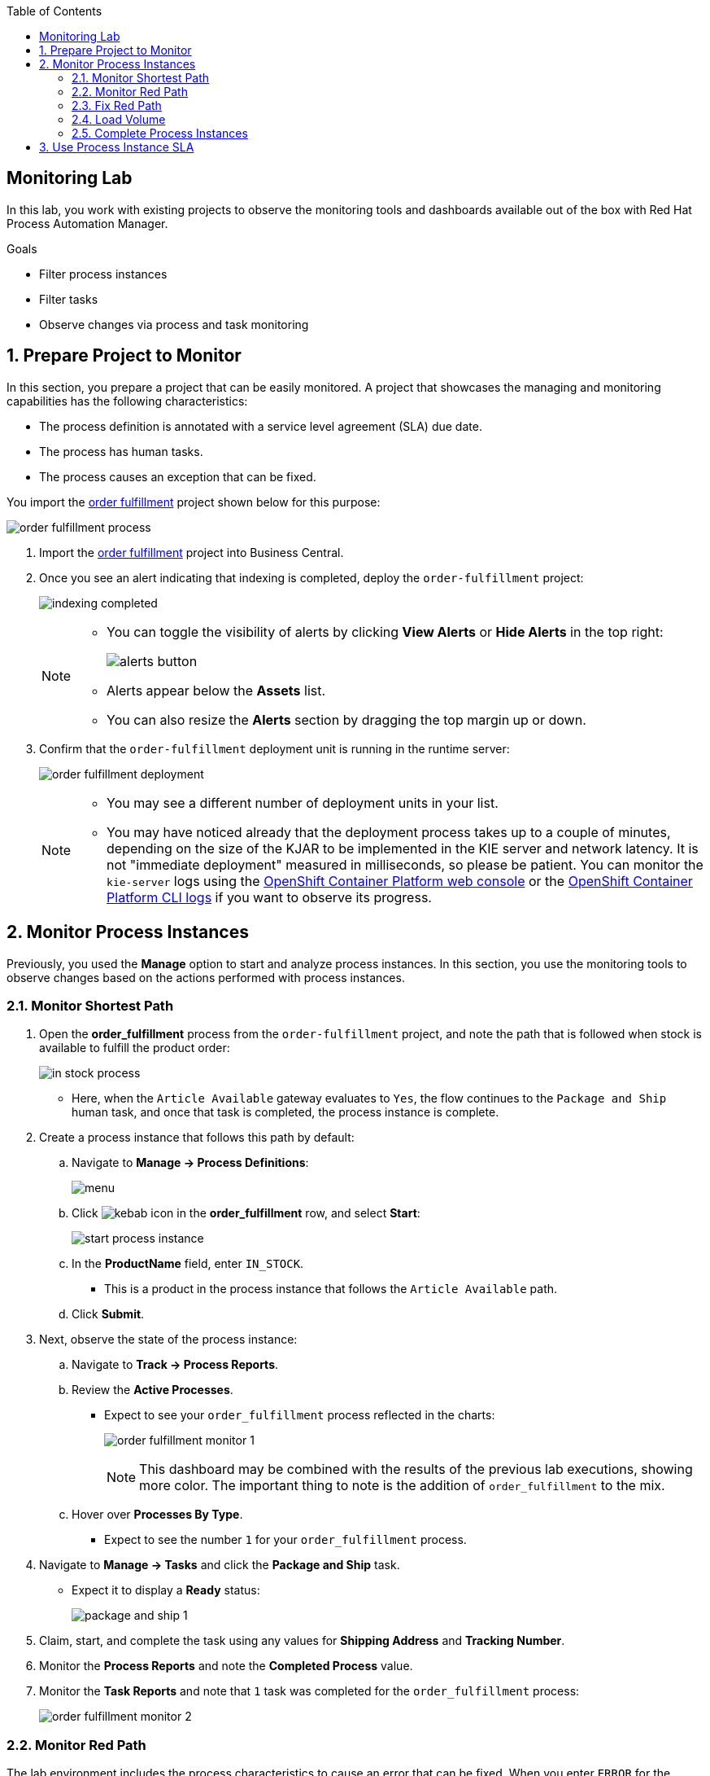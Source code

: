 :scrollbar:

:toc2:
:order_fulfillment: link:https://github.com/gpe-mw-training/rhpam-order-fulfillment[order fulfillment]
:ocp_web_console: link:https://docs.openshift.com/container-platform/3.9/architecture/infrastructure_components/web_console.html#project-overviews[OpenShift Container Platform web console]
:ocp_cli_logs: link:https://docs.openshift.com/enterprise/3.0/cli_reference/basic_cli_operations.html#troubleshooting-and-debugging-cli-operations[OpenShift Container Platform CLI logs]
:jbpm_executor: link:http://docs.jboss.org/jbpm/release/7.0.0.Final/jbpm-docs/html_single/#_jbpm_executor[jbpm executor]
:stockwih: link:https://github.com/gpe-mw-training/rhpam-order-fulfillment/blob/master/src/main/java/org/acme/order_fulfillment/StockReviewMockWih.java[StockReviewMockWih]
:magic_error_handling: link:http://mswiderski.blogspot.com/2017/06/execution-error-how-to-deal-with.html[Maciej's blog, Execution error - how to deal with unexpected in jBPM 7.1]
:stockwih_1: link:https://github.com/gpe-mw-training/rhpam-order-fulfillment/blob/master/src/main/java/org/acme/order_fulfillment/StockReviewMockWih.java[StockReviewMockWih]

== Monitoring Lab

In this lab, you work with existing projects to observe the monitoring tools and dashboards available out of the box with Red Hat Process Automation Manager.

.Goals
* Filter process instances
* Filter tasks
* Observe changes via process and task monitoring

:numbered:

== Prepare Project to Monitor

In this section, you prepare a project that can be easily monitored. A project that showcases the managing and monitoring capabilities has the following characteristics:

* The process definition is annotated with a service level agreement (SLA) due date.
* The process has human tasks.
* The process causes an exception that can be fixed.

You import the {order_fulfillment} project shown below for this purpose:

image:images/order-fulfillment-process.png[]

. Import the {order_fulfillment} project into Business Central.
. Once you see an alert indicating that indexing is completed, deploy the `order-fulfillment` project:
+
image:images/indexing-completed.png[]
+
[NOTE]
====
* You can toggle the visibility of alerts by clicking *View Alerts* or *Hide Alerts* in the top right:
+
image:images/alerts-button.png[]
* Alerts appear below the *Assets* list.
* You can also resize the *Alerts* section by dragging the top margin up or down.
====

. Confirm that the `order-fulfillment` deployment unit is running in the runtime server:
+
image:images/order-fulfillment-deployment.png[]
+
[NOTE]
====
* You may see a different number of deployment units in your list.

* You may have noticed already that the deployment process takes up to a couple of minutes, depending on the size of the KJAR to be implemented in the KIE server and network latency. It is not "immediate deployment" measured in milliseconds, so please be patient. You can monitor the `kie-server` logs using the {ocp_web_console} or the {ocp_cli_logs} if you want to observe its progress.
====

== Monitor Process Instances

Previously, you used the *Manage* option to start and analyze process instances. In this section, you use the monitoring tools to observe changes based on the actions performed with process instances.

=== Monitor Shortest Path

. Open the *order_fulfillment* process from the `order-fulfillment` project, and note the path that is followed when stock is available to fulfill the product order:
+
image:images/in_stock_process.png[]

* Here, when the `Article Available` gateway evaluates to `Yes`, the flow continues to the `Package and Ship` human task, and once that task is completed, the process instance is complete.

. Create a process instance that follows this path by default:
.. Navigate to *Manage -> Process Definitions*:
+
image:images/menu.png[]

.. Click image:images/kebab_icon.png[] in the *order_fulfillment* row, and select *Start*:
+
image:images/start-process-instance.png[]

.. In the *ProductName* field, enter `IN_STOCK`.
** This is a product in the process instance that follows the `Article Available` path.
.. Click *Submit*.

. Next, observe the state of the process instance:

.. Navigate to *Track -> Process Reports*.
.. Review the *Active Processes*.
** Expect to see your `order_fulfillment` process reflected in the charts:
+
image:images/order_fulfillment_monitor_1.png[]
+
[NOTE]
====
This dashboard may be combined with the results of the previous lab executions, showing more color. The important thing to note is the addition of `order_fulfillment` to the mix.
====
.. Hover over *Processes By Type*.
** Expect to see the number `1` for your `order_fulfillment` process.

. Navigate to *Manage -> Tasks* and click the *Package and Ship* task.
* Expect it to display a *Ready* status:
+
image:images/package-and-ship-1.png[]

. Claim, start, and complete the task using any values for *Shipping Address* and *Tracking Number*.

. Monitor the *Process Reports* and note the *Completed Process* value.
. Monitor the *Task Reports* and note that `1` task was completed for the `order_fulfillment` process:
+
image:images/order_fulfillment_monitor_2.png[]

=== Monitor Red Path

The lab environment includes the process characteristics to cause an error that can be fixed. When you enter `ERROR` for the product name, the first node, `Stock Review`, fails and you need to troubleshoot and fix the process instance.

. Start a process instance with `ERROR` in the *ProductName* field:
+
image:images/error-request.png[]

. Go to *Process Reports* and confirm one additional active process for your `order_fulfillment` process instance:
+
image:images/order_fulfillment_monitor_3.png[]

* Expect to see that one is completed and one is active.

. Navigate to *Manage -> Process Instances* and observe that the active `order_fulfillment` process instance has four errors:
+
image:images/errors-process-instance.png[]

* The `Stock Review` activity throws a single error each time it is executed with the `ERROR` product name. This means that `Stock Review` has been executed four times.

* `Stock Review` has been configured as an asynchronous task: A component in the engine called the `{jbpm_executor}` retries the activity the default number of three times. You can configure the number and frequency of retries in the server properties.

. Click *4* in the *Errors* cell in the `order_fulfillment` process instance row.
* The filter configuration changed and the *Manage* drop-down now shows the four execution errors for your process instance:
+
image:images/errors-process-instance-2.png[]

. Click one of the rows and analyze the details provided in Business Central.
. Note the root cause of the error:
+
```
Caused by: java.lang.RuntimeException: Error while stock review
	at org.acme.order_fulfillment.StockReviewMockWih.executeWorkItem(StockReviewMockWih.java:48)
```
. Confirm and observe the functionality by looking at the {stockwih} source code in GitHub.
. Read line 48 as indicated in the error detail and note that it throws an exception if the product name is "ERROR":
+
----
if ("ERROR".equalsIgnoreCase(po.getProductName()))
  throw new RuntimeException("Error while stock review");
----


. Click *X* in the top right corner of Business Central to close the error details and return to the error list for the process instance.
. Click image:images/kebab_white_icon.png[] on one of the rows and select *Acknowledge*:
+
image:images/acknowledge-error.png[]

. Click image:images/kebab_white_icon.png[] on a different row and select *View process*.
* Note that the number of errors for the process instance has decreased.
+
[NOTE]
====
By definition, every error that is caught and stored is unacknowledged, which means it is to be handled by someone or something (in the case of automatic error recovery). This approach allows you to filter on existing errors and see if they have been taken care of or not. When an error is acknowledged, the user and a time stamp are recorded to allow for tracing. Thus, the number of errors shown reflects the number of errors that have _not_ been acknowledged.
====

. Click image:images/kebab_white_icon.png[] for the process instance, select *Abort*, and confirm the abort action.

. In *Process Reports*, confirm that a report of the aborted process is displayed:
+
image:images/order_fulfillment_monitor_4.png[]

. Navigate to *Manage -> Execution Errors*, and note that three errors are still not acknowledged.
. Acknowledge the three errors.
+
[NOTE]
====
Even if the process instance is in a completed state, or as in this case, an aborted state, the execution errors still need to be reviewed, troubleshot, handled, and acknowledged. There are means for automating the acknowledgment of a high volume of errors. For more information, see {magic_error_handling}.
====

=== Fix Red Path
In this section, you fix the issue that is causing the failure--the *ProductName*.

. Create another `ERROR` process instance.
. Click image:images/kebab_white_icon.png[] in the `Error` process instance row and select *View jobs*:
+
image:images/kebab-error-process-instance.png[]

* Expect to see that the process instance has one job.

. Click image:images/columns-button.png[] (*Columns*) at the top right corner of the jobs list and make sure that *Status* is selected:
+
image:images/status-column.png[]

* Now the *Status* of the job is `Error`.

. Click image:images/kebab_white_icon.png[] in the job row and select *View process*.
+
[NOTE]
====
The `Executor` component creates a job to retry the operation when an error is found during or after an asynchronous task. The positive path for job status is *Queued -> Running -> Completed*. Other statuses that can be assigned to a job are *Canceled* and *Error*. The *Retrying* status is assigned to the job by the engine.
====

. Acknowledge the four errors from the process instance.

. Requeue the job and note that a new error is logged in the process instance because you have not fixed the data.

. Acknowledge the new error.

. Go back to *Manage -> Process Instances* and click the `order_fulfillment` process instance row.

. Select the *Process Variables* tab:
+
image:images/process-variables-tab-error.png[]

. In the *productName* row, click *Edit* and replace `ERROR` with `IN_STOCK`, and then click *Save*:
+
image:images/in_stock-process-var.png[]

. Go back to *Manage -> Process Instances* and select *View jobs* from the `order_fulfillment` process instance row.
* Note that the job still has a status of *Error*.

. Requeue the job and observe that after the action, its status changes to *Completed*.

. Select *View process* for the job, and from the process instance, select the *Diagram* tab.
* Now the process instance is waiting for the `Package and Ship` human task:
+
image:images/package-and-ship-pending-process.png[]

. Locate the `Package and Ship` task, then claim, start, and complete the task.

. Return to the monitoring tools to confirm a new *Completed* task and a new *Completed* process instance for the `order_fulfillment` process.

=== Load Volume

In this section, you use a `curl` command operation to send multiple process instance requests and monitor the execution of the process instances and tasks.

The {stockwih_1} code is configured to randomly select a product name from a dictionary that is already available in the `kie-sever` instance in OpenShift. The random operation also creates `ERROR` elements in its options, causing the behavior described in previous sections.

==== Load Individual `RANDOM` Process Instances

First, you start an individual product order with `RANDOM` as the product name in order to observe the results.

. Start an `order_fulfillment` process instance using `RANDOM` as the value in the *ProductName* field:
+
image:images/random-request.png[]

. Review the started process instance log and diagram to resolve any errors and human tasks created by the `random` operation.

. Repeat this procedure a couple of times to familiarize yourself with the different random results as described below:
+
[cols="1,2,2",options="header"]
|=======================================
|Node|Random Value|Process Flow Description
|`Stock Review`| `IN_STOCK` or `RANDOM` product name with in-stock flag set to `true` a| * Activates only the `Package and ship` human task.
 * Claim, start, and complete the human task to complete the process instance.
|`Stock Review`| `ERROR` product name or `RANDOM` product name a| * Logs the error to *Manage Execution Errors* screen.
* Acknowledge the errors.
* When retrying a `RANDOM`, the second try may retrieve an actual product name instead of repeating the error, thus fixing the job execution.
* If `RANDOM` generates an error three times, then a job is created and retrying the job with `RANDOM` may release the process instance for the next step.
|`Stock Review`| `RANDOM` product name with in-stock flag set to `false` a| * Starts a `Procurement` subprocess.
|`Supplier Stock Review`| `RANDOM` days to deliver (less than two days) a| * Executes the `Order From Supplier` REST web service simulation and starts an `Inventory supplier reception` human task.
* Claim, start, and complete the human task.
* This creates a new `Package and Ship` human task that you also need to claim, start, and complete in order to complete the process instance.
|`Supplier Stock Review`| `RANDOM` days to deliver (more than two days) a| * Signals the `Inform Customer` task for email simulation, executes the `Order From Supplier` REST web service simulation, and starts a `Inventory supplier reception` human task.
* Claim, start, and complete the human task.
* This creates a new `Package and Ship` human task that you also need to claim, start, and complete in order to complete the process instance.
|`Supplier Stock Review`| `RANDOM` undeliverable flag a| * Cancels the subprocess execution and handles the `Undeliverable` business exception with an email and web service simulation.
* No further actions to perform.
|=======================================

==== Load Multiple `RANDOM` Process Instances

In this section, you use the following `curl` UNIX command to load multiple `RANDOM` process instances through the REST API over HTTP for the KIE Server:

----
for i in {1..100}; do \  <1>
echo "-"; \   <2>
curl -X POST "http://localhost:8080/services/rest/server/containers/order-fulfillment/processes/org.acme.order_fulfillment.order_fulfillment/instances" -H "accept: application/json" -H "content-type: application/json" --user adminUser:test1234! -d "{\"productName\":\"RANDOM\"}"; \   <3>
done  <4>
----

<1> This line starts the for loop that repeats the command 100 times. If you want to start 50 instances instead, this is where you make that change to the command.

<2> This line creates separation in the console output.

<3> This line contains the URL, authentication, process definition, and data for the `curl` command that interacts with the KIE Server. The HTTP address here varies depending on where you are executing the command from.

<4> This line closes the loop for the execution.


Next, you execute the `curl` command to start and load 100 process instances.

. Log in to OpenShift Container Platform.

. From the *Overview* page, expand the `rht-kieserver` deployment configuration:
+
image:images/ocp-expand-ks.png[]

. Click the pod (blue circle).

. Select the *Terminal* tab:
+
image:images/ocp-ks-terminal-1.png[]

. In the terminal, enter the following command to load 100 process instances:
+
----
for i in {1..100}; do \
echo "-"; \
curl -X POST "http://localhost:8080/services/rest/server/containers/order-fulfillment/processes/org.acme.order_fulfillment.order_fulfillment/instances" -H "accept: application/json" -H "content-type: application/json" --user adminUser:test1234! -d "{\"productName\":\"RANDOM\"}"; \
done
----
+
image:images/ocp-ks-terminal-2.png[]

* The terminal logs the process instance IDs as it starts them.
+
[TIP]
====
You can use your local machine to execute this command, but instead of `http://localhost:8080`, you use one of the external traffic routes for the `kie-server` described in the deployment configuration:
image:images/ocp-expand-ks.png[]

For this option, you need a macOS terminal that knows what `curl` means.
If you use the secure route (HTTPS), remember to add `--insecure` to the `curl` command.
====

. Go to *Process Reports* in Business Central and expect to see more than 100 total processes:
+
image:images/hundred-process-instances.png[]

. From *Process Reports*, select *View table* in the top right corner:
+
image:images/original-table-processes.png[]

. Click the *Duration* column header to sort the table by this column.

=== Complete Process Instances

Remember that in order to complete these process instances you need to complete the human tasks. In this section, you use the following `curl` command to complete the human tasks:

----
for i in {1..100}; do \
curl -X PUT "http://localhost:8080/services/rest/server/containers/order-fulfillment/tasks/$i/states/completed?auto-progress=true" -H "accept: application/json" -H "content-type: application/json" --user adminUser:test1234! -d "{}"; \
done
----

Note that in the `curl` command you use the task ID as part of the URL (`$i`). For this command to work, you need to know the range of task IDs that you want to complete.

. In Business Central, navigate to *Manage -> Tasks*.

. Using the column configuration options for the tasks list, add the *Id* column:
+
image::images/manage-tasks-id.png[]

. Sort by ascending ID and make a note of the smallest task ID:
+
image::images/manage-smallest-task-id.png[]

. Sort by descending ID and make a note of the largest task ID:
+
image::images/manage-biggest-task-id.png[]

. Return to the `kie-server` pod terminal and execute the `curl` command using your numbers:
+
----
for i in {7..88}; do \
curl -X PUT "http://localhost:8080/services/rest/server/containers/order-fulfillment/tasks/$i/states/completed?auto-progress=true" -H "accept: application/json" -H "content-type: application/json" --user adminUser:test1234! -d "{}"; \
done
----
+
[NOTE]
====
* Your numbers may be different than the ones used in this example.
* Also note that this command takes a few seconds to return.
====

. Go to *Task Reports* in Business Central and observe the changes:
+
image:images/task-report-full.png[]

* Note that there are still some tasks in the *Ready* status.
* This is due to the second set of human tasks that were created after the `Inventory supplier reception` task in the `procurement` subprocess.

. Repeat Steps 1-5 above to complete them.
+
.Sample Command
----
for i in {89..114}; do \
curl -X PUT "http://localhost:8080/services/rest/server/containers/order-fulfillment/tasks/$i/states/completed?auto-progress=true" -H "accept: application/json" -H "content-type: application/json" --user adminUser:test1234! -d "{}"; \
done
----

. Confirm that all of the tasks for the `order_fulfillment` process instance are complete.

== Use Process Instance SLA

. In Business Central, navigate to *Manage -> Process Instances*.
. From the *State* filters in the left-hand panel, select *Completed*:
+
image:images/completed-process-instances.png[]

. Click image:images/columns-button.png[] (*Columns*) and select *SLA Compliance*:
+
image:images/sla-compliance-column.png[]

. Sort the Process Instances list by *SLA Compliance* in ascending, then descending order.

. Find where the SLA Compliance due date was configured in the process definition:
.. From *Projects* view, select the `order_fulfillment` process.
.. Analyze the process definition properties and find the *SLA Due Date* (set to 15 minutes):
+
image:images/sla-due-date.png[]
